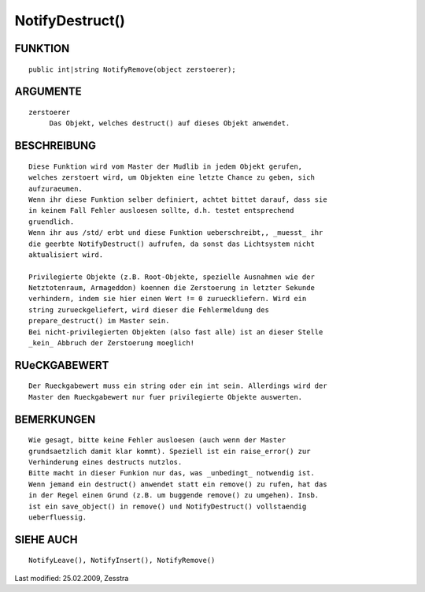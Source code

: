 NotifyDestruct()
================

FUNKTION
--------
::

     public int|string NotifyRemove(object zerstoerer);

ARGUMENTE
---------
::

     zerstoerer
          Das Objekt, welches destruct() auf dieses Objekt anwendet.

BESCHREIBUNG
------------
::

     Diese Funktion wird vom Master der Mudlib in jedem Objekt gerufen,
     welches zerstoert wird, um Objekten eine letzte Chance zu geben, sich
     aufzuraeumen.
     Wenn ihr diese Funktion selber definiert, achtet bittet darauf, dass sie
     in keinem Fall Fehler ausloesen sollte, d.h. testet entsprechend
     gruendlich.
     Wenn ihr aus /std/ erbt und diese Funktion ueberschreibt,, _muesst_ ihr
     die geerbte NotifyDestruct() aufrufen, da sonst das Lichtsystem nicht
     aktualisiert wird.

     Privilegierte Objekte (z.B. Root-Objekte, spezielle Ausnahmen wie der
     Netztotenraum, Armageddon) koennen die Zerstoerung in letzter Sekunde
     verhindern, indem sie hier einen Wert != 0 zurueckliefern. Wird ein
     string zurueckgeliefert, wird dieser die Fehlermeldung des
     prepare_destruct() im Master sein.
     Bei nicht-privilegierten Objekten (also fast alle) ist an dieser Stelle
     _kein_ Abbruch der Zerstoerung moeglich!

RUeCKGABEWERT
-------------
::

     Der Rueckgabewert muss ein string oder ein int sein. Allerdings wird der
     Master den Rueckgabewert nur fuer privilegierte Objekte auswerten.

BEMERKUNGEN
-----------
::

     Wie gesagt, bitte keine Fehler ausloesen (auch wenn der Master
     grundsaetzlich damit klar kommt). Speziell ist ein raise_error() zur
     Verhinderung eines destructs nutzlos.
     Bitte macht in dieser Funkion nur das, was _unbedingt_ notwendig ist.
     Wenn jemand ein destruct() anwendet statt ein remove() zu rufen, hat das
     in der Regel einen Grund (z.B. um buggende remove() zu umgehen). Insb.
     ist ein save_object() in remove() und NotifyDestruct() vollstaendig
     ueberfluessig.

SIEHE AUCH
----------
::

    NotifyLeave(), NotifyInsert(), NotifyRemove()


Last modified: 25.02.2009, Zesstra

